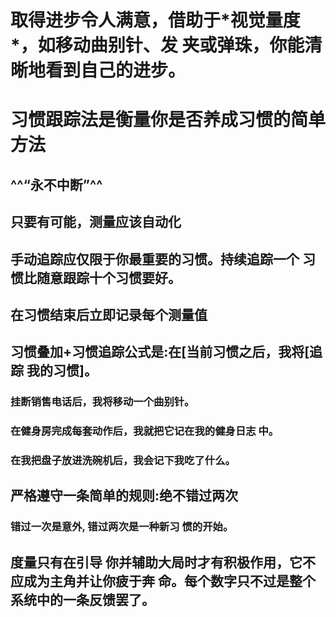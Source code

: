 * 取得进步令人满意，借助于*视觉量度*，如移动曲别针、发 夹或弹珠，你能清晰地看到自己的进步。
* 习惯跟踪法是衡量你是否养成习惯的简单方法
** ^^“永不中断”^^
** 只要有可能，测量应该自动化
** 手动追踪应仅限于你最重要的习惯。持续追踪一个 习惯比随意跟踪十个习惯要好。
** 在习惯结束后立即记录每个测量值
** 习惯叠加+习惯追踪公式是:在[当前习惯之后，我将[追踪 我的习惯]。
*** 挂断销售电话后，我将移动一个曲别针。
*** 在健身房完成每套动作后，我就把它记在我的健身日志 中。
*** 在我把盘子放进洗碗机后，我会记下我吃了什么。
** 严格遵守一条简单的规则:绝不错过两次
*** 错过一次是意外, 错过两次是一种新习 惯的开始。
** 度量只有在引导 你并辅助大局时才有积极作用，它不应成为主角并让你疲于奔 命。每个数字只不过是整个系统中的一条反馈罢了。